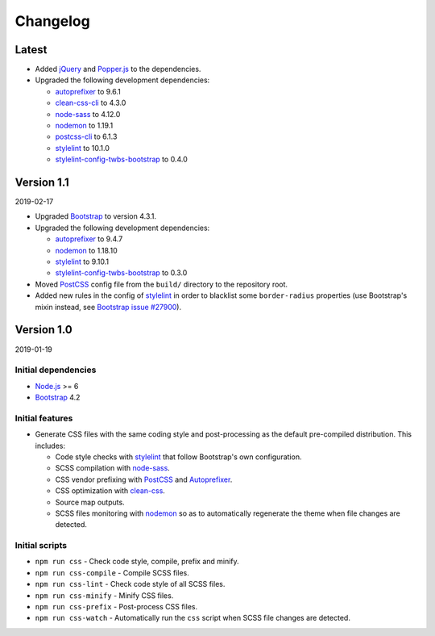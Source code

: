 =========
Changelog
=========

Latest
======

* Added jQuery_ and Popper.js_ to the dependencies.
* Upgraded the following development dependencies:

  - autoprefixer_ to 9.6.1
  - clean-css-cli_ to 4.3.0
  - node-sass_ to 4.12.0
  - nodemon_ to 1.19.1
  - postcss-cli_ to 6.1.3
  - stylelint_ to 10.1.0
  - stylelint-config-twbs-bootstrap_ to 0.4.0


Version 1.1
===========

2019-02-17

* Upgraded Bootstrap_ to version 4.3.1.
* Upgraded the following development dependencies:

  - autoprefixer_ to 9.4.7
  - nodemon_ to 1.18.10
  - stylelint_ to 9.10.1
  - stylelint-config-twbs-bootstrap_ to 0.3.0

* Moved PostCSS_ config file from the ``build/`` directory to the repository
  root.
* Added new rules in the config of stylelint_ in order to blacklist some
  ``border-radius`` properties (use Bootstrap's mixin instead, see
  `Bootstrap issue #27900 <https://github.com/twbs/bootstrap/pull/27900>`_).


Version 1.0
===========

2019-01-19

Initial dependencies
--------------------

* `Node.js`_ >= 6
* Bootstrap_ 4.2

Initial features
----------------

* Generate CSS files with the same coding style and post-processing as the
  default pre-compiled distribution. This includes:

  - Code style checks with stylelint_ that follow Bootstrap's own
    configuration.
  - SCSS compilation with node-sass_.
  - CSS vendor prefixing with PostCSS_ and Autoprefixer_.
  - CSS optimization with clean-css_.
  - Source map outputs.
  - SCSS files monitoring with nodemon_ so as to automatically regenerate the
    theme when file changes are detected.

Initial scripts
---------------

* ``npm run css`` - Check code style, compile, prefix and minify.
* ``npm run css-compile`` - Compile SCSS files.
* ``npm run css-lint`` - Check code style of all SCSS files.
* ``npm run css-minify`` - Minify CSS files.
* ``npm run css-prefix`` - Post-process CSS files.
* ``npm run css-watch`` - Automatically run the ``css`` script when SCSS file
  changes are detected.


.. _Autoprefixer: https://www.npmjs.com/package/autoprefixer
.. _Bootstrap: https://www.npmjs.com/package/bootstrap
.. _clean-css: https://www.npmjs.com/package/clean-css
.. _clean-css-cli: https://www.npmjs.com/package/clean-css-cli
.. _jQuery: https://www.npmjs.com/package/jquery
.. _`Node.js`: https://nodejs.org
.. _node-sass: https://www.npmjs.com/package/node-sass
.. _nodemon: https://www.npmjs.com/package/nodemon
.. _npm-run-all: https://www.npmjs.com/package/npm-run-all
.. _Popper.js: https://www.npmjs.com/package/popper.js
.. _PostCSS: https://www.npmjs.com/package/postcss
.. _postcss-cli: https://www.npmjs.com/package/postcss-cli
.. _stylelint: https://www.npmjs.com/package/stylelint
.. _stylelint-config-twbs-bootstrap: https://www.npmjs.com/package/stylelint-config-twbs-bootstrap
